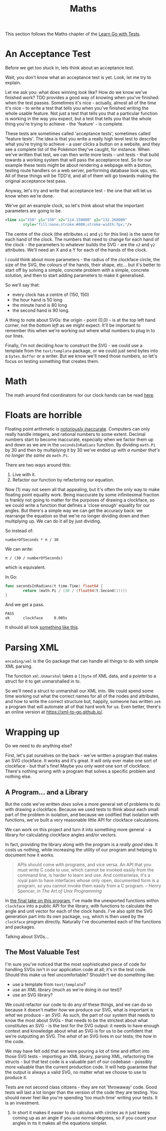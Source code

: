 #+TITLE: Maths

This section follows the Maths chapter of the [[https://quii.gitbook.io/learn-go-with-tests/go-fundamentals/math][Learn Go with Tests]].

* An Acceptance Test
  Before we get too stuck in, lets think about an acceptance test.

  Wait, you don't know what an acceptance test is yet. Look, let me try to
  explain.

  Let me ask you: what does winning look like? How do we know we've finished
  work? TDD provides a good way of knowing when you've finished: when the test
  passes. Sometimes it's nice - actually, almost all of the time it's nice - to
  write a test that tells you when you've finished writing the whole usable
  feature. Not just a test that tells you that a particular function is working
  in the way you expect, but a test that tells you that the whole thing you're
  trying to achieve - the 'feature' - is complete.

  These tests are sometimes called 'acceptance tests', sometimes called 'feature
  tests'. The idea is that you write a really high level test to describe what
  you're trying to achieve - a user clicks a button on a website, and they see a
  complete list of the Pokémon they've caught, for instance. When we've written
  that test, we can then write more tests - unit tests - that build towards a
  working system that will pass the acceptance test. So for our example these
  tests might be about rendering a webpage with a button, testing route handlers
  on a web server, performing database look ups, etc. All of these things will
  be TDD'd, and all of them will go towards making the original acceptance test
  pass.

  [[file:images/example.jpeg]]

  Anyway, let's try and write that acceptance test - the one that will let us
  know when we're done.

  We've got an example clock, so let's think about what the important parameters
  are going to be.
  #+begin_src xml
    <line x1="150" y1="150" x2="114.150000" y2="132.260000"
            style="fill:none;stroke:#000;stroke-width:7px;"/>
  #+end_src

  The centre of the clock (the attributes ~x1~ and ~y1~ for this line) is the
  same for each hand of the clock. The numbers that need to change for each hand
  of the clock - the parameters to whatever builds the SVG - are the ~x2~ and
  ~y2~ attributes. We'll need an X and a Y for each of the hands of the clock.

  I /could/ think about more parameters - the radius of the clockface circle,
  the size of the SVG, the colours of the hands, their shape, etc... but it's
  better to start off by solving a simple, concrete problem with a simple,
  concrete solution, and then to start adding parameters to make it generalised.

  So we'll say that:
  - every clock has a centre of (150, 150)
  - the hour hand is 50 long
  - the minute hand is 80 long
  - the second hand is 90 long.

  A thing to note about SVGs: the origin - point (0,0) - is at the top left hand
  corner, not the /bottom left/ as we might expect. It'll be important to
  remember this when we're working out where what numbers to plug in to our
  lines.

  Finally, I'm not deciding /how/ to construct the SVG - we could use a template
  from the ~text/template~ package, or we could just send bytes into a
  ~bytes.Buffer~ or a writer. But we know we'll need those numbers, so let's
  focus on testing something that creates them.

* Math
  The math around find coordinators for our clock hands can be read [[https://quii.gitbook.io/learn-go-with-tests/go-fundamentals/math#math][here]].

* Floats are horrible
  Floating point arithmetic is [[https://0.30000000000000004.com/][notoriously inaccurate]]. Computers can only really
  handle integers, and rational numbers to some extent. Decimal numbers start to
  become inaccurate, especially when we factor them up and down as we are in the
  ~secondsInRadians~ function. By dividing ~math.Pi~ by 30 and then by
  multiplying it by 30 we've ended up with
  /a number that's no longer the same as/ ~math.Pi~.

  There are two ways around this:
  1. Live with it.
  2. Refactor our function by refactoring our equation.

  Now (1) may not seem all that appealing, but it's often the only way to make
  floating point equality work. Being inaccurate by some infinitesimal fraction
  is frankly not going to matter for the purposes of drawing a clockface, so we
  could write a function that defines a 'close enough' equality for our
  angles. But there's a simple way we can get the accuracy back: we rearrange
  the equation so that we're no longer dividing down and then multiplying up. We
  can do it all by just dividing.

  So instead of:
  #+BEGIN_EXAMPLE
  numberOfSeconds * π / 30
  #+END_EXAMPLE

  We can write:
  #+BEGIN_EXAMPLE
  π / (30 / numberOfSeconds)
  #+END_EXAMPLE

  which is equivalent.

  In Go:
  #+begin_src go
    func secondsInRadians(t time.Time) float64 {
            return (math.Pi / (30 / (float64(t.Second()))))
    }
  #+end_src

  And we get a pass.
  #+BEGIN_EXAMPLE
  PASS
  ok      clockface     0.005s
  #+END_EXAMPLE

  It should all look [[https://github.com/quii/learn-go-with-tests/tree/main/math/v3/clockface][something like this]].

* Parsing XML
  ~encoding/xml~ is the Go package that can handle all things to do with simple
  XML parsing.

  The function ~xml.Unmarshal~ takes a ~[]byte~ of XML data, and a pointer to a
  struct for it to get unmarshalled in to.

  So we'll need a struct to unmarshall our XML into. We could spend some time
  working out what the correct names for all of the nodes and attributes, and
  how to write the correct structure but, happily, someone has written ~zek~ a
  program that will automate all of that hard work for us. Even better, there's
  an online version at https://xml-to-go.github.io/.

* Wrapping up
  Do we need to do anything else?

  First, let's pat ourselves on the back - we've written a program that makes an
  SVG clockface. It works and it's great. It will only ever make one sort of
  clockface - but that's fine! Maybe you only /want/ one sort of
  clockface. There's nothing wrong with a program that solves a specific problem
  and nothing else.

** A Program... and a Library
   But the code we've written /does/ solve a more general set of problems to do
   with drawing a clockface. Because we used tests to think about each small
   part of the problem in isolation, and because we codified that isolation with
   functions, we've built a very reasonable little API for clockface
   calculations.

   We can work on this project and turn it into something more general - a
   library for calculating clockface angles and/or vectors.

   In fact, providing the library along with the program is a /really good/
   idea. It costs us nothing, while increasing the utility of our program and
   helping to document how it works.

   #+BEGIN_QUOTE
   APIs should come with programs, and vice versa. An API that you must write C
   code to use, which cannot be invoked easily from the command line, is harder
   to learn and use. And contrariwise, it's a royal pain to have interfaces
   whose only open, documented form is a program, so you cannot invoke them
   easily from a C program. -- Henry Spencer, in /The Art of Unix Programming/
   #+END_QUOTE

   In [[https://github.com/quii/learn-go-with-tests/tree/main/math/vFinal/clockface][the final take on this program]], I've made the unexported functions within
   ~clockface~ into a public API for the library, with functions to calculate
   the angle and unit vector for each of the clock hands. I've also split the
   SVG generation part into its own package, ~svg~, which is then used by the
   ~clockface~ program directly. Naturally I've documented each of the functions
   and packages.

   Talking about SVGs...

** The Most Valuable Test
   I'm sure you've noticed that the most sophisticated piece of code for
   handling SVGs isn't in our application code at all; it's in the test
   code. Should this make us feel uncomfortable? Shouldn't we do something like:
   - use a template from ~text/template~?
   - use an XML library (much as we're doing in our test)?
   - use an SVG library?

   We could refactor our code to do any of these things, and we can do so
   because it doesn't matter /how/ we produce our SVG, what is important is
   /what/ we produce - an /SVG/. As such, the part of our system that needs to
   know the most about SVGs - that needs to be the strictest about what
   constitutes an SVG - is the test for the SVG output: it needs to have enough
   context and knowledge about what an SVG is for us to be confident that we're
   outputting an SVG. The /what/ of an SVG lives in our tests; the /how/ in the
   code.

   We may have felt odd that we were pouring a lot of time and effort into those
   SVG tests - importing an XML library, parsing XML, refactoring the structs -
   but that test code is a valuable part of our codebase - possibly more
   valuable than the current production code. It will help guarantee that the
   output is always a valid SVG, no matter what we choose to use to produce it.

   Tests are not second class citizens - they are not 'throwaway' code. Good
   tests will last a lot longer than the version of the code they are
   testing. You should never feel like you're spending 'too much time' writing
   your tests. It is an investment.
   1. In short it makes it easier to do calculus with circles as π just keeps
      coming up as an angle if you use normal degrees, so if you count your
      angles in πs it makes all the equations simpler.

# Local Variables:
# org-image-actual-width: (1024)
# End:
